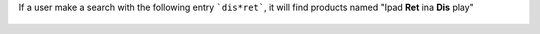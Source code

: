 If a user make a search with the following entry ```dis*ret```, it will
find products named "Ipad **Ret** ina **Dis** play"

.. figure:: ../static/description/product_search.png
   :width: 80 %
   :align: center

